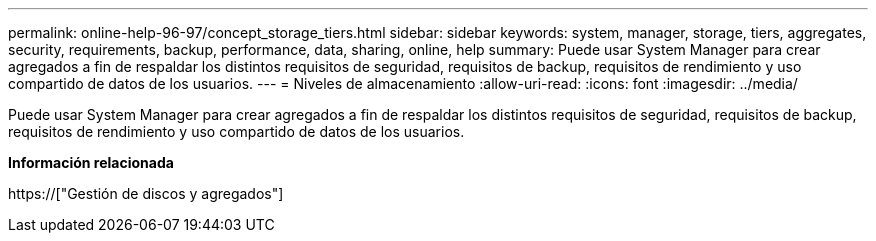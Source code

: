 ---
permalink: online-help-96-97/concept_storage_tiers.html 
sidebar: sidebar 
keywords: system, manager, storage, tiers, aggregates, security, requirements, backup, performance, data, sharing, online, help 
summary: Puede usar System Manager para crear agregados a fin de respaldar los distintos requisitos de seguridad, requisitos de backup, requisitos de rendimiento y uso compartido de datos de los usuarios. 
---
= Niveles de almacenamiento
:allow-uri-read: 
:icons: font
:imagesdir: ../media/


[role="lead"]
Puede usar System Manager para crear agregados a fin de respaldar los distintos requisitos de seguridad, requisitos de backup, requisitos de rendimiento y uso compartido de datos de los usuarios.

*Información relacionada*

https://["Gestión de discos y agregados"]
